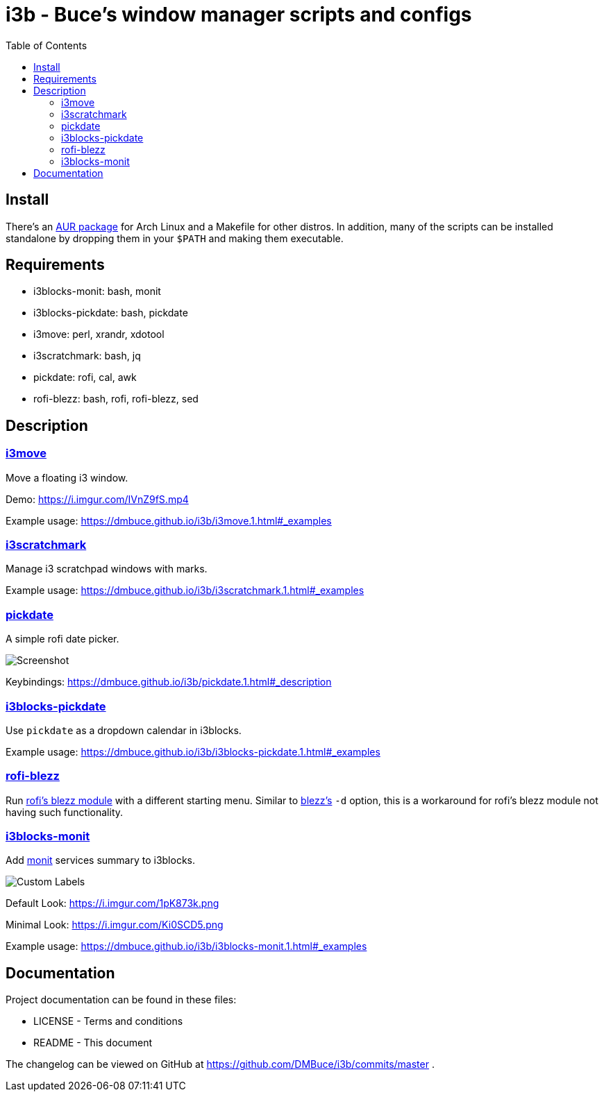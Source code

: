 :linkcss:
//:copycss:
:stylesheet: style.css
:toc:

= i3b - Buce's window manager scripts and configs

== Install

There's an link:https://aur.archlinux.org/packages/i3b[AUR package] for Arch Linux
and a Makefile for other distros.
In addition, many of the scripts can be installed standalone
by dropping them in your `$PATH` and making them executable.

== Requirements

* i3blocks-monit: bash, monit
* i3blocks-pickdate: bash, pickdate
* i3move: perl, xrandr, xdotool
* i3scratchmark: bash, jq
* pickdate: rofi, cal, awk
* rofi-blezz: bash, rofi, rofi-blezz, sed

== Description

=== https://dmbuce.github.io/i3b/i3move.1.html[i3move]

Move a floating i3 window.

Demo: https://i.imgur.com/IVnZ9fS.mp4

Example usage: https://dmbuce.github.io/i3b/i3move.1.html#_examples

=== https://dmbuce.github.io/i3b/i3scratchmark.1.html[i3scratchmark]

Manage i3 scratchpad windows with marks.

Example usage: https://dmbuce.github.io/i3b/i3scratchmark.1.html#_examples

=== https://dmbuce.github.io/i3b/pickdate.1.html[pickdate]

A simple rofi date picker.

image::https://i.imgur.com/TCnCXKU.png[Screenshot]

Keybindings: https://dmbuce.github.io/i3b/pickdate.1.html#_description

=== https://dmbuce.github.io/i3b/i3blocks-pickdate.1.html[i3blocks-pickdate]

Use `pickdate` as a dropdown calendar in i3blocks.

Example usage: https://dmbuce.github.io/i3b/i3blocks-pickdate.1.html#_examples

=== https://dmbuce.github.io/i3b/rofi-blezz.1.html[rofi-blezz]

Run link:https://github.com/davatorium/rofi-blezz[rofi's blezz module]
with a different starting menu.
Similar to link:https://github.com/Blezzing/blezz[blezz's] `-d` option,
this is a workaround for rofi's blezz module not having such functionality.

=== https://dmbuce.github.io/i3b/i3blocks-monit.1.html[i3blocks-monit]

Add link:https://mmonit.com/monit/[monit] services summary to i3blocks.

image::https://i.imgur.com/HuStDiw.png[Custom Labels]

Default Look: https://i.imgur.com/1pK873k.png

Minimal Look: https://i.imgur.com/Ki0SCD5.png

Example usage: https://dmbuce.github.io/i3b/i3blocks-monit.1.html#_examples

== Documentation

Project documentation can be found in these files:

* LICENSE - Terms and conditions
* README - This document

The changelog can be viewed on GitHub at
https://github.com/DMBuce/i3b/commits/master .

// vim: set syntax=asciidoc:
